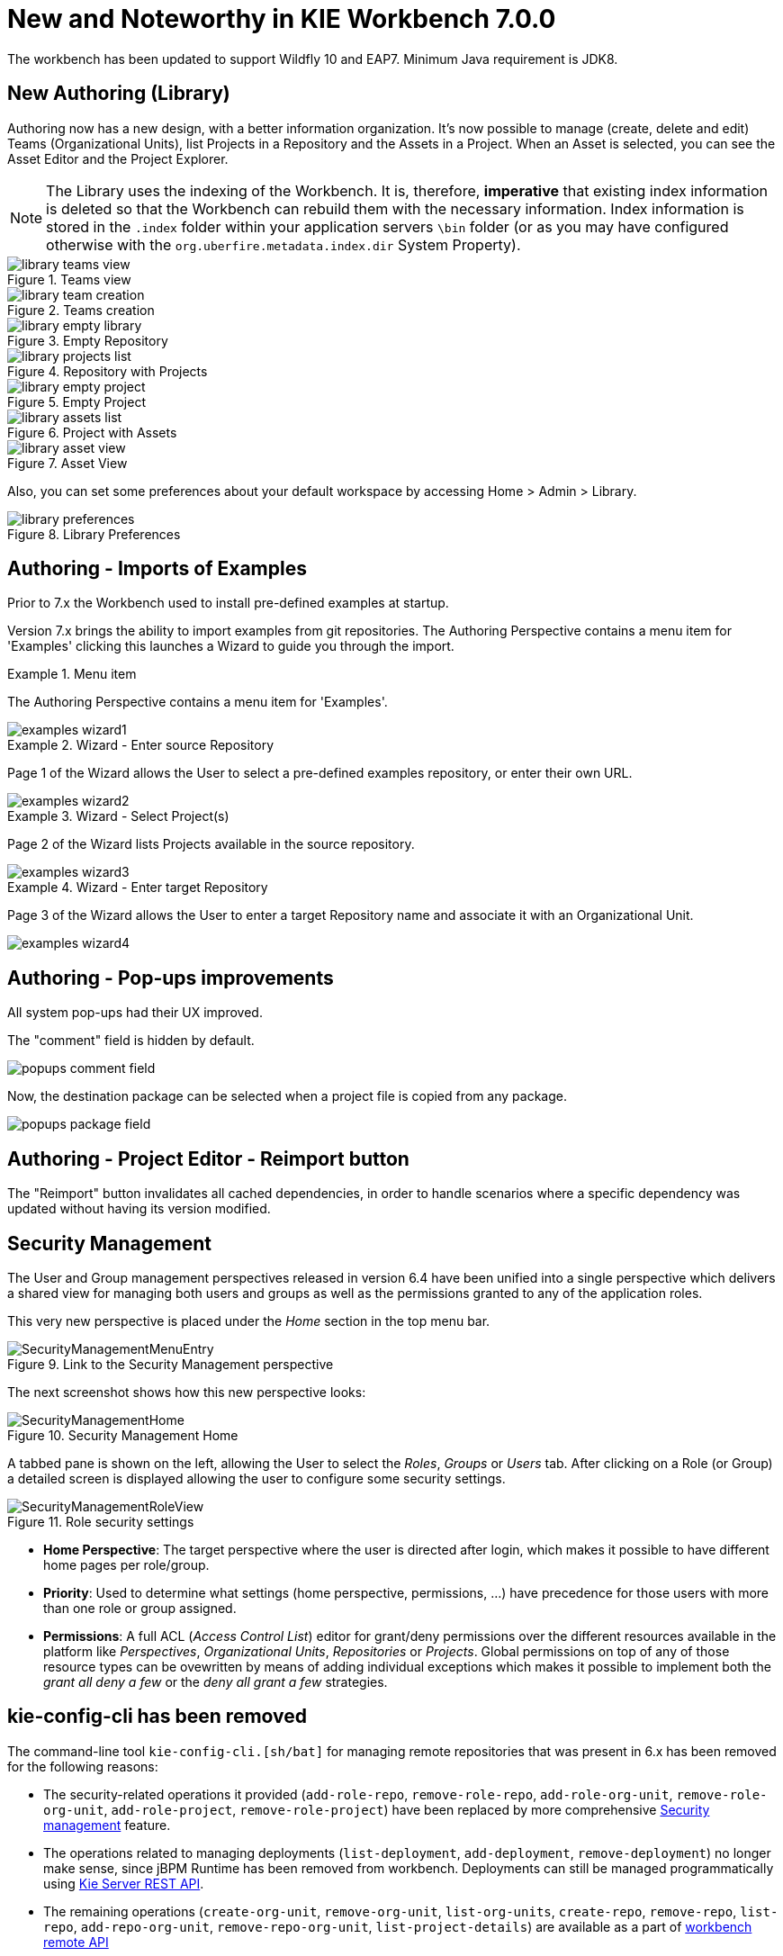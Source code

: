 [[_wb.releasenotesworkbench.7.0.0.final]]
= New and Noteworthy in KIE Workbench 7.0.0

The workbench has been updated to support Wildfly 10 and EAP7.  Minimum Java requirement is JDK8.

== New Authoring (Library)

Authoring now has a new design, with a better information organization. It's now possible to manage (create, delete and edit) Teams (Organizational Units), list Projects in a Repository and the Assets in a Project. When an Asset is selected, you can see the Asset Editor and the Project Explorer.


[NOTE]
====
The Library uses the indexing of the Workbench. It is, therefore, *imperative* that existing index information is deleted so that the Workbench can rebuild them with the necessary information. Index information is stored in the ``.index`` folder within your application servers ``\bin`` folder (or as you may have configured otherwise with the ``org.uberfire.metadata.index.dir`` System Property).
====

.Teams view
image::sharedImages/Workbench/ReleaseNotes/Library/library-teams-view.png[align="center"]

.Teams creation
image::sharedImages/Workbench/ReleaseNotes/Library/library-team-creation.png[align="center"]

.Empty Repository
image::sharedImages/Workbench/ReleaseNotes/Library/library-empty-library.png[align="center"]

.Repository with Projects
image::sharedImages/Workbench/ReleaseNotes/Library/library-projects-list.png[align="center"]

.Empty Project
image::sharedImages/Workbench/ReleaseNotes/Library/library-empty-project.png[align="center"]

.Project with Assets
image::sharedImages/Workbench/ReleaseNotes/Library/library-assets-list.png[align="center"]

.Asset View
image::sharedImages/Workbench/ReleaseNotes/Library/library-asset-view.png[align="center"]

Also, you can set some preferences about your default workspace by accessing Home > Admin > Library.

.Library Preferences
image::sharedImages/Workbench/ReleaseNotes/Library/library-preferences.png[align="center"]

== Authoring - Imports of Examples

Prior to 7.x the Workbench used to install pre-defined examples at startup. 

Version 7.x brings the ability to import examples from git repositories.
The Authoring Perspective contains a menu item for 'Examples' clicking this launches a Wizard to guide you through the import.

.Menu item
====
The Authoring Perspective contains a menu item for 'Examples'. 

image::sharedImages/Workbench/ReleaseNotes/examples-wizard1.png[]
====

.Wizard - Enter source Repository
====
Page 1 of the Wizard allows the User to select a pre-defined examples repository, or enter their own URL.

image::sharedImages/Workbench/ReleaseNotes/examples-wizard2.png[]
====


.Wizard - Select Project(s)
====
Page 2 of the Wizard lists Projects available in the source repository.

image::sharedImages/Workbench/ReleaseNotes/examples-wizard3.png[]
====


.Wizard - Enter target Repository
====
Page 3 of the Wizard allows the User to enter a target Repository name and associate it with an Organizational Unit.

image::sharedImages/Workbench/ReleaseNotes/examples-wizard4.png[]
====


== Authoring - Pop-ups improvements

All system pop-ups had their UX improved.

The "comment" field is hidden by default.

image::sharedImages/Workbench/ReleaseNotes/popups-comment-field.png[]

Now, the destination package can be selected when a project file is copied from any package.

image::sharedImages/Workbench/ReleaseNotes/popups-package-field.png[]


== Authoring - Project Editor - Reimport button

The "Reimport" button invalidates all cached dependencies, in order to handle scenarios where a specific dependency was updated without having its version modified.

== Security Management

The User and Group management perspectives released in version 6.4 have been unified into a single perspective which delivers a shared view for managing both users and groups as well as the permissions granted to any of the application roles.

This very new perspective is placed under the _Home_ section in the top menu bar.

.Link to the Security Management perspective
image::sharedImages/Workbench/SecurityManagement/SecurityManagementMenuEntry.png[]

The next screenshot shows how this new perspective looks:

.Security Management Home
image::sharedImages/Workbench/SecurityManagement/SecurityManagementHome.png[]

A tabbed pane is shown on the left, allowing the User to select the _Roles_, _Groups_ or _Users_ tab. After clicking on a Role (or Group)
a detailed screen is displayed allowing the user to configure some security settings.

.Role security settings
image::sharedImages/Workbench/SecurityManagement/SecurityManagementRoleView.png[]


* *Home Perspective*: The target perspective where the user is directed after login, which makes it possible to have different home pages per role/group.

* *Priority*: Used to determine what settings (home perspective, permissions, ...) have precedence for those users with more than one role or group assigned.

* *Permissions*: A full ACL (_Access Control List_) editor for grant/deny permissions over the different resources available in the platform like _Perspectives_,
_Organizational Units_, _Repositories_ or _Projects_. Global permissions on top of any of those resource types can be ovewritten by means of adding individual exceptions
which makes it possible to implement both the _grant all deny a few_ or the _deny all grant a few_ strategies.

== kie-config-cli has been removed

The command-line tool `kie-config-cli.[sh/bat]` for managing remote repositories that was present in 6.x has been removed for the following reasons:

* The security-related operations it provided (`add-role-repo`, `remove-role-repo`, `add-role-org-unit`, `remove-role-org-unit`, `add-role-project`, `remove-role-project`) have been replaced by more comprehensive <<_wb.userandgroupmgmt,Security management>> feature.

* The operations related to managing deployments (`list-deployment`, `add-deployment`, `remove-deployment`) no longer make sense, since jBPM Runtime has been removed from workbench. Deployments can still be managed programmatically using <<_kie.ksrestapi,Kie Server REST API>>.

* The remaining operations (`create-org-unit`, `remove-org-unit`, `list-org-units`, `create-repo`, `remove-repo`, `list-repo`, `add-repo-org-unit`, `remove-repo-org-unit`, `list-project-details`) are available as a part of <<_drools.workbenchremoteapi,workbench remote API>>

== User and Project Admin Pages and Preferences

The workbench now has a new menu item: "Admin". In there, you can find some admin tools, like "Users", "Groups" and "Roles" management, and also general preferences. When a preference is changed there, it will affect all places that depend on it, but only for the logged user.

.User admin page access
image::sharedImages/Workbench/AdminPagePreferences/admin-page-user-access.png[]

.User admin page, that contains user level tools and preferences
image::sharedImages/Workbench/AdminPagePreferences/admin-page-user.png[]

Each project also has its own admin page, with admin tools and preferences. When a preference is changed there, it will affect only that project, and only for the logged user.

.Project admin page access
image::sharedImages/Workbench/AdminPagePreferences/admin-page-project-access.png[]

.Project admin page, that contains project level tools and preferences
image::sharedImages/Workbench/AdminPagePreferences/admin-page-project.png[]

== GAV conflict check and child GAV edition

It is now possible, for each user, to set the GAV conflict check flag, and also allow or block child GAV edition for all their projects, or specifically for each project.

The configuration can be found inside the admin tool "Project", in case the access is made through the "Admin" menu item. It can also be found by entering the admin tool "General", on the Project admin page.

.Group Artifact Version (GAV) preferences
image::sharedImages/Workbench/AdminPagePreferences/gav-preferences.png[]

== Data Source Management

The new data source management system empowers the workbench with the ability of defining data sources and drivers for accessing external databases.

Some of the included functionalities are:

* A new perspective for managing the data sources:

.Data Source Authoring Perspective
image::sharedImages/Workbench/Authoring/DataSourceManagement/DataSourceManagementPerspective.png[align="center"]

* A new wizard for guiding the data source creation.

.New Data Source Wizard
image::sharedImages/Workbench/Authoring/DataSourceManagement/NewDataSourceWizard.png[align="center"]

* A new wizard for guiding the drivers creation.

.New Driver Wizard
image::sharedImages/Workbench/Authoring/DataSourceManagement/NewDriverWizard.png[align="center"]

And the ability of browsing the database information for the databases pointed to by the data sources.

* Available schemas browsing

.Database schemas
image::sharedImages/Workbench/Authoring/DataSourceManagement/DataSourceContentBrowser1.png[align="center"]

* Available tables browsing

.Schema tables
image::sharedImages/Workbench/Authoring/DataSourceManagement/DataSourceContentBrowser2.png[align="center"]

* Table content browsing

.Table information
image::sharedImages/Workbench/Authoring/DataSourceManagement/DataSourceContentBrowser3.png[align="center"]

